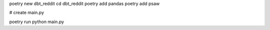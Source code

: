 poetry new dbt_reddit
cd dbt_reddit
poetry add pandas
poetry add psaw

# create main.py

poetry run python main.py